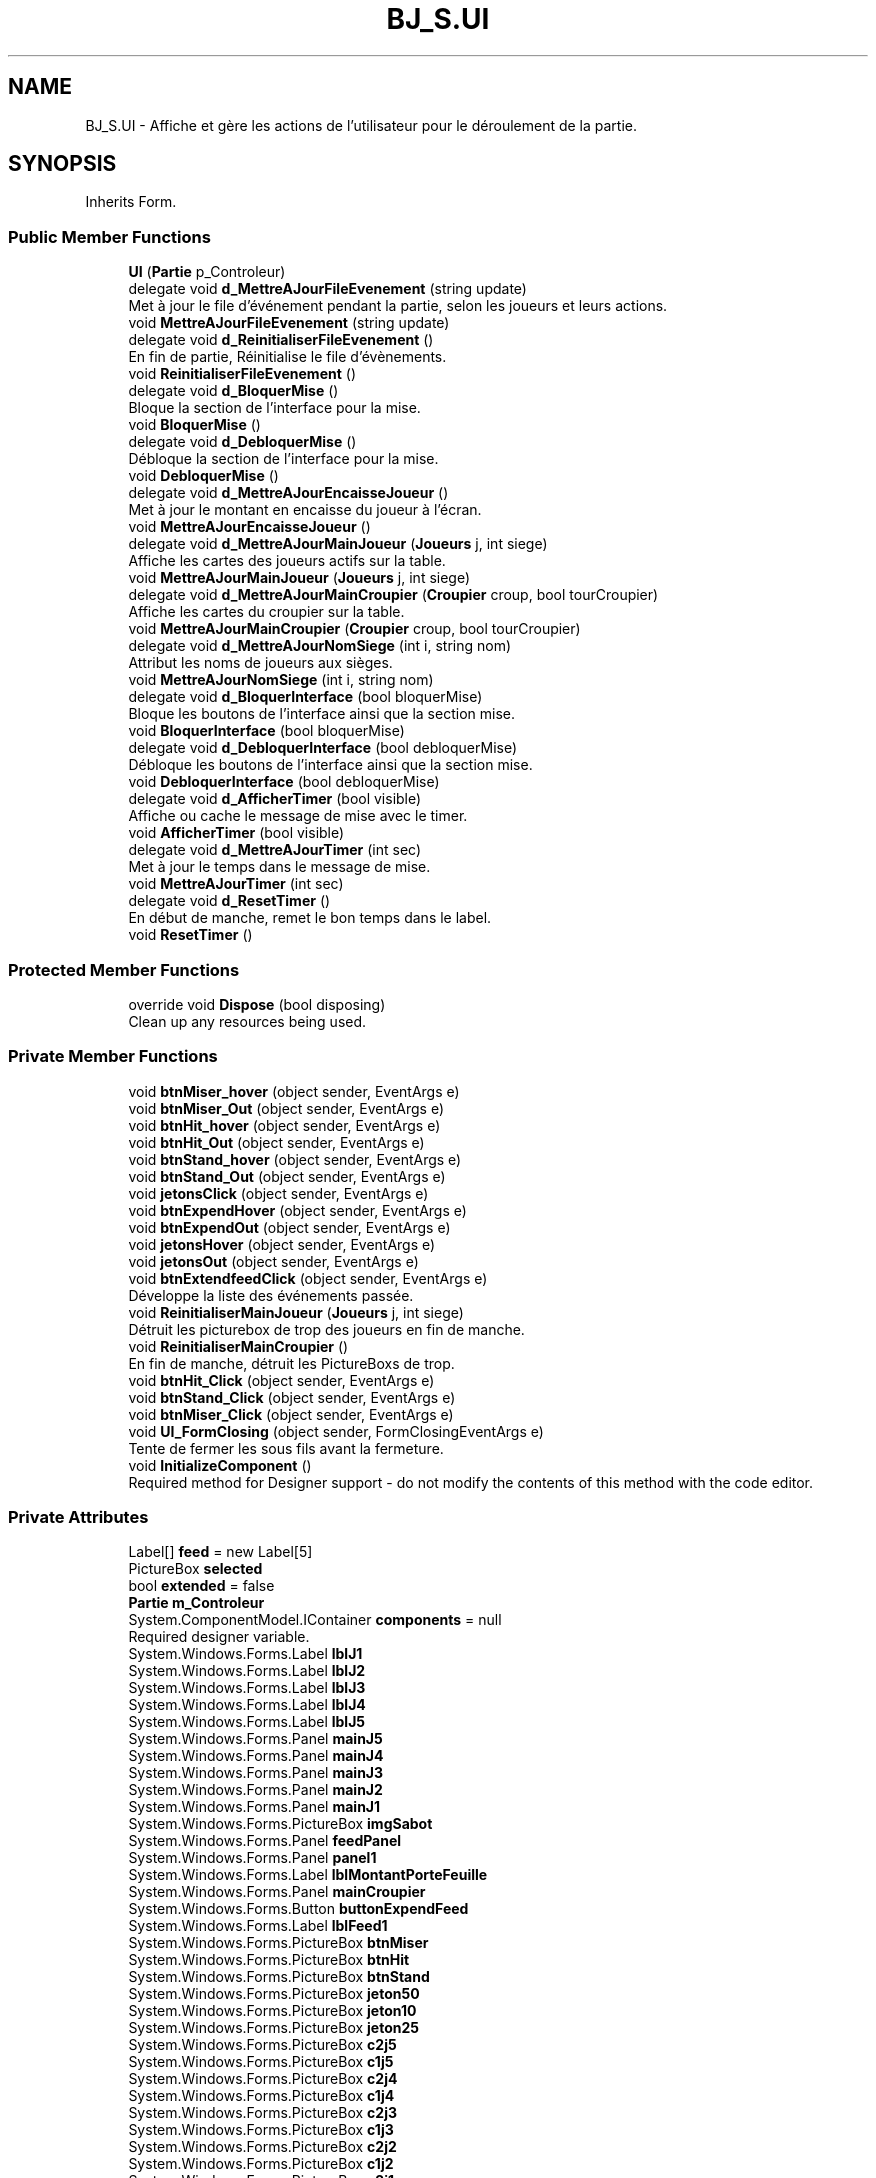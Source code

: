 .TH "BJ_S.UI" 3 "Mon Jun 8 2020" "Version Alpha" "Black Jack" \" -*- nroff -*-
.ad l
.nh
.SH NAME
BJ_S.UI \- Affiche et gère les actions de l'utilisateur pour le déroulement de la partie\&.  

.SH SYNOPSIS
.br
.PP
.PP
Inherits Form\&.
.SS "Public Member Functions"

.in +1c
.ti -1c
.RI "\fBUI\fP (\fBPartie\fP p_Controleur)"
.br
.ti -1c
.RI "delegate void \fBd_MettreAJourFileEvenement\fP (string update)"
.br
.RI "Met à jour le file d'événement pendant la partie, selon les joueurs et leurs actions\&. "
.ti -1c
.RI "void \fBMettreAJourFileEvenement\fP (string update)"
.br
.ti -1c
.RI "delegate void \fBd_ReinitialiserFileEvenement\fP ()"
.br
.RI "En fin de partie, Réinitialise le file d'évènements\&. "
.ti -1c
.RI "void \fBReinitialiserFileEvenement\fP ()"
.br
.ti -1c
.RI "delegate void \fBd_BloquerMise\fP ()"
.br
.RI "Bloque la section de l'interface pour la mise\&. "
.ti -1c
.RI "void \fBBloquerMise\fP ()"
.br
.ti -1c
.RI "delegate void \fBd_DebloquerMise\fP ()"
.br
.RI "Débloque la section de l'interface pour la mise\&. "
.ti -1c
.RI "void \fBDebloquerMise\fP ()"
.br
.ti -1c
.RI "delegate void \fBd_MettreAJourEncaisseJoueur\fP ()"
.br
.RI "Met à jour le montant en encaisse du joueur à l'écran\&. "
.ti -1c
.RI "void \fBMettreAJourEncaisseJoueur\fP ()"
.br
.ti -1c
.RI "delegate void \fBd_MettreAJourMainJoueur\fP (\fBJoueurs\fP j, int siege)"
.br
.RI "Affiche les cartes des joueurs actifs sur la table\&. "
.ti -1c
.RI "void \fBMettreAJourMainJoueur\fP (\fBJoueurs\fP j, int siege)"
.br
.ti -1c
.RI "delegate void \fBd_MettreAJourMainCroupier\fP (\fBCroupier\fP croup, bool tourCroupier)"
.br
.RI "Affiche les cartes du croupier sur la table\&. "
.ti -1c
.RI "void \fBMettreAJourMainCroupier\fP (\fBCroupier\fP croup, bool tourCroupier)"
.br
.ti -1c
.RI "delegate void \fBd_MettreAJourNomSiege\fP (int i, string nom)"
.br
.RI "Attribut les noms de joueurs aux sièges\&. "
.ti -1c
.RI "void \fBMettreAJourNomSiege\fP (int i, string nom)"
.br
.ti -1c
.RI "delegate void \fBd_BloquerInterface\fP (bool bloquerMise)"
.br
.RI "Bloque les boutons de l'interface ainsi que la section mise\&. "
.ti -1c
.RI "void \fBBloquerInterface\fP (bool bloquerMise)"
.br
.ti -1c
.RI "delegate void \fBd_DebloquerInterface\fP (bool debloquerMise)"
.br
.RI "Débloque les boutons de l'interface ainsi que la section mise\&. "
.ti -1c
.RI "void \fBDebloquerInterface\fP (bool debloquerMise)"
.br
.ti -1c
.RI "delegate void \fBd_AfficherTimer\fP (bool visible)"
.br
.RI "Affiche ou cache le message de mise avec le timer\&. "
.ti -1c
.RI "void \fBAfficherTimer\fP (bool visible)"
.br
.ti -1c
.RI "delegate void \fBd_MettreAJourTimer\fP (int sec)"
.br
.RI "Met à jour le temps dans le message de mise\&. "
.ti -1c
.RI "void \fBMettreAJourTimer\fP (int sec)"
.br
.ti -1c
.RI "delegate void \fBd_ResetTimer\fP ()"
.br
.RI "En début de manche, remet le bon temps dans le label\&. "
.ti -1c
.RI "void \fBResetTimer\fP ()"
.br
.in -1c
.SS "Protected Member Functions"

.in +1c
.ti -1c
.RI "override void \fBDispose\fP (bool disposing)"
.br
.RI "Clean up any resources being used\&. "
.in -1c
.SS "Private Member Functions"

.in +1c
.ti -1c
.RI "void \fBbtnMiser_hover\fP (object sender, EventArgs e)"
.br
.ti -1c
.RI "void \fBbtnMiser_Out\fP (object sender, EventArgs e)"
.br
.ti -1c
.RI "void \fBbtnHit_hover\fP (object sender, EventArgs e)"
.br
.ti -1c
.RI "void \fBbtnHit_Out\fP (object sender, EventArgs e)"
.br
.ti -1c
.RI "void \fBbtnStand_hover\fP (object sender, EventArgs e)"
.br
.ti -1c
.RI "void \fBbtnStand_Out\fP (object sender, EventArgs e)"
.br
.ti -1c
.RI "void \fBjetonsClick\fP (object sender, EventArgs e)"
.br
.ti -1c
.RI "void \fBbtnExpendHover\fP (object sender, EventArgs e)"
.br
.ti -1c
.RI "void \fBbtnExpendOut\fP (object sender, EventArgs e)"
.br
.ti -1c
.RI "void \fBjetonsHover\fP (object sender, EventArgs e)"
.br
.ti -1c
.RI "void \fBjetonsOut\fP (object sender, EventArgs e)"
.br
.ti -1c
.RI "void \fBbtnExtendfeedClick\fP (object sender, EventArgs e)"
.br
.RI "Développe la liste des événements passée\&. "
.ti -1c
.RI "void \fBReinitialiserMainJoueur\fP (\fBJoueurs\fP j, int siege)"
.br
.RI "Détruit les picturebox de trop des joueurs en fin de manche\&. "
.ti -1c
.RI "void \fBReinitialiserMainCroupier\fP ()"
.br
.RI "En fin de manche, détruit les PictureBoxs de trop\&. "
.ti -1c
.RI "void \fBbtnHit_Click\fP (object sender, EventArgs e)"
.br
.ti -1c
.RI "void \fBbtnStand_Click\fP (object sender, EventArgs e)"
.br
.ti -1c
.RI "void \fBbtnMiser_Click\fP (object sender, EventArgs e)"
.br
.ti -1c
.RI "void \fBUI_FormClosing\fP (object sender, FormClosingEventArgs e)"
.br
.RI "Tente de fermer les sous fils avant la fermeture\&. "
.ti -1c
.RI "void \fBInitializeComponent\fP ()"
.br
.RI "Required method for Designer support - do not modify the contents of this method with the code editor\&. "
.in -1c
.SS "Private Attributes"

.in +1c
.ti -1c
.RI "Label[] \fBfeed\fP = new Label[5]"
.br
.ti -1c
.RI "PictureBox \fBselected\fP"
.br
.ti -1c
.RI "bool \fBextended\fP = false"
.br
.ti -1c
.RI "\fBPartie\fP \fBm_Controleur\fP"
.br
.ti -1c
.RI "System\&.ComponentModel\&.IContainer \fBcomponents\fP = null"
.br
.RI "Required designer variable\&. "
.ti -1c
.RI "System\&.Windows\&.Forms\&.Label \fBlblJ1\fP"
.br
.ti -1c
.RI "System\&.Windows\&.Forms\&.Label \fBlblJ2\fP"
.br
.ti -1c
.RI "System\&.Windows\&.Forms\&.Label \fBlblJ3\fP"
.br
.ti -1c
.RI "System\&.Windows\&.Forms\&.Label \fBlblJ4\fP"
.br
.ti -1c
.RI "System\&.Windows\&.Forms\&.Label \fBlblJ5\fP"
.br
.ti -1c
.RI "System\&.Windows\&.Forms\&.Panel \fBmainJ5\fP"
.br
.ti -1c
.RI "System\&.Windows\&.Forms\&.Panel \fBmainJ4\fP"
.br
.ti -1c
.RI "System\&.Windows\&.Forms\&.Panel \fBmainJ3\fP"
.br
.ti -1c
.RI "System\&.Windows\&.Forms\&.Panel \fBmainJ2\fP"
.br
.ti -1c
.RI "System\&.Windows\&.Forms\&.Panel \fBmainJ1\fP"
.br
.ti -1c
.RI "System\&.Windows\&.Forms\&.PictureBox \fBimgSabot\fP"
.br
.ti -1c
.RI "System\&.Windows\&.Forms\&.Panel \fBfeedPanel\fP"
.br
.ti -1c
.RI "System\&.Windows\&.Forms\&.Panel \fBpanel1\fP"
.br
.ti -1c
.RI "System\&.Windows\&.Forms\&.Label \fBlblMontantPorteFeuille\fP"
.br
.ti -1c
.RI "System\&.Windows\&.Forms\&.Panel \fBmainCroupier\fP"
.br
.ti -1c
.RI "System\&.Windows\&.Forms\&.Button \fBbuttonExpendFeed\fP"
.br
.ti -1c
.RI "System\&.Windows\&.Forms\&.Label \fBlblFeed1\fP"
.br
.ti -1c
.RI "System\&.Windows\&.Forms\&.PictureBox \fBbtnMiser\fP"
.br
.ti -1c
.RI "System\&.Windows\&.Forms\&.PictureBox \fBbtnHit\fP"
.br
.ti -1c
.RI "System\&.Windows\&.Forms\&.PictureBox \fBbtnStand\fP"
.br
.ti -1c
.RI "System\&.Windows\&.Forms\&.PictureBox \fBjeton50\fP"
.br
.ti -1c
.RI "System\&.Windows\&.Forms\&.PictureBox \fBjeton10\fP"
.br
.ti -1c
.RI "System\&.Windows\&.Forms\&.PictureBox \fBjeton25\fP"
.br
.ti -1c
.RI "System\&.Windows\&.Forms\&.PictureBox \fBc2j5\fP"
.br
.ti -1c
.RI "System\&.Windows\&.Forms\&.PictureBox \fBc1j5\fP"
.br
.ti -1c
.RI "System\&.Windows\&.Forms\&.PictureBox \fBc2j4\fP"
.br
.ti -1c
.RI "System\&.Windows\&.Forms\&.PictureBox \fBc1j4\fP"
.br
.ti -1c
.RI "System\&.Windows\&.Forms\&.PictureBox \fBc2j3\fP"
.br
.ti -1c
.RI "System\&.Windows\&.Forms\&.PictureBox \fBc1j3\fP"
.br
.ti -1c
.RI "System\&.Windows\&.Forms\&.PictureBox \fBc2j2\fP"
.br
.ti -1c
.RI "System\&.Windows\&.Forms\&.PictureBox \fBc1j2\fP"
.br
.ti -1c
.RI "System\&.Windows\&.Forms\&.PictureBox \fBc2j1\fP"
.br
.ti -1c
.RI "System\&.Windows\&.Forms\&.PictureBox \fBc1j1\fP"
.br
.ti -1c
.RI "System\&.Windows\&.Forms\&.Label \fBlblFeed2\fP"
.br
.ti -1c
.RI "System\&.Windows\&.Forms\&.Label \fBlblFeed3\fP"
.br
.ti -1c
.RI "System\&.Windows\&.Forms\&.Label \fBlblFeed4\fP"
.br
.ti -1c
.RI "System\&.Windows\&.Forms\&.Label \fBlblFeed5\fP"
.br
.ti -1c
.RI "System\&.Windows\&.Forms\&.Label \fBlabel1\fP"
.br
.ti -1c
.RI "System\&.Windows\&.Forms\&.Label \fBlblMainCalcule\fP"
.br
.ti -1c
.RI "System\&.Windows\&.Forms\&.PictureBox \fBcc2\fP"
.br
.ti -1c
.RI "System\&.Windows\&.Forms\&.PictureBox \fBcc1\fP"
.br
.ti -1c
.RI "System\&.Windows\&.Forms\&.Label \fBlblTimer\fP"
.br
.ti -1c
.RI "System\&.Windows\&.Forms\&.Label \fBM5\fP"
.br
.ti -1c
.RI "System\&.Windows\&.Forms\&.Label \fBM4\fP"
.br
.ti -1c
.RI "System\&.Windows\&.Forms\&.Label \fBM3\fP"
.br
.ti -1c
.RI "System\&.Windows\&.Forms\&.Label \fBM2\fP"
.br
.ti -1c
.RI "System\&.Windows\&.Forms\&.Label \fBMCroupier\fP"
.br
.in -1c
.SH "Detailed Description"
.PP 
Affiche et gère les actions de l'utilisateur pour le déroulement de la partie\&. 


.PP
Definition at line 12 of file UI\&.cs\&.
.SH "Constructor & Destructor Documentation"
.PP 
.SS "BJ_S\&.UI\&.UI (\fBPartie\fP p_Controleur)\fC [inline]\fP"

.PP
Definition at line 19 of file UI\&.cs\&.
.SH "Member Function Documentation"
.PP 
.SS "void BJ_S\&.UI\&.AfficherTimer (bool visible)\fC [inline]\fP"

.PP
Definition at line 458 of file UI\&.cs\&.
.SS "void BJ_S\&.UI\&.BloquerInterface (bool bloquerMise)\fC [inline]\fP"

.PP
Definition at line 423 of file UI\&.cs\&.
.SS "void BJ_S\&.UI\&.BloquerMise ()\fC [inline]\fP"

.PP
Definition at line 174 of file UI\&.cs\&.
.SS "void BJ_S\&.UI\&.btnExpendHover (object sender, EventArgs e)\fC [inline]\fP, \fC [private]\fP"

.PP
Definition at line 84 of file UI\&.cs\&.
.SS "void BJ_S\&.UI\&.btnExpendOut (object sender, EventArgs e)\fC [inline]\fP, \fC [private]\fP"

.PP
Definition at line 92 of file UI\&.cs\&.
.SS "void BJ_S\&.UI\&.btnExtendfeedClick (object sender, EventArgs e)\fC [inline]\fP, \fC [private]\fP"

.PP
Développe la liste des événements passée\&. Cache la liste si déjà développée\&.
.PP
Definition at line 117 of file UI\&.cs\&.
.SS "void BJ_S\&.UI\&.btnHit_Click (object sender, EventArgs e)\fC [inline]\fP, \fC [private]\fP"

.PP
Definition at line 490 of file UI\&.cs\&.
.SS "void BJ_S\&.UI\&.btnHit_hover (object sender, EventArgs e)\fC [inline]\fP, \fC [private]\fP"

.PP
Definition at line 45 of file UI\&.cs\&.
.SS "void BJ_S\&.UI\&.btnHit_Out (object sender, EventArgs e)\fC [inline]\fP, \fC [private]\fP"

.PP
Definition at line 50 of file UI\&.cs\&.
.SS "void BJ_S\&.UI\&.btnMiser_Click (object sender, EventArgs e)\fC [inline]\fP, \fC [private]\fP"

.PP
Definition at line 500 of file UI\&.cs\&.
.SS "void BJ_S\&.UI\&.btnMiser_hover (object sender, EventArgs e)\fC [inline]\fP, \fC [private]\fP"

.PP
Definition at line 35 of file UI\&.cs\&.
.SS "void BJ_S\&.UI\&.btnMiser_Out (object sender, EventArgs e)\fC [inline]\fP, \fC [private]\fP"

.PP
Definition at line 40 of file UI\&.cs\&.
.SS "void BJ_S\&.UI\&.btnStand_Click (object sender, EventArgs e)\fC [inline]\fP, \fC [private]\fP"

.PP
Definition at line 495 of file UI\&.cs\&.
.SS "void BJ_S\&.UI\&.btnStand_hover (object sender, EventArgs e)\fC [inline]\fP, \fC [private]\fP"

.PP
Definition at line 55 of file UI\&.cs\&.
.SS "void BJ_S\&.UI\&.btnStand_Out (object sender, EventArgs e)\fC [inline]\fP, \fC [private]\fP"

.PP
Definition at line 60 of file UI\&.cs\&.
.SS "delegate void BJ_S\&.UI\&.d_AfficherTimer (bool visible)"

.PP
Affiche ou cache le message de mise avec le timer\&. 
.PP
\fBParameters\fP
.RS 4
\fIvisible\fP True : Afficher False = Cacher; 
.br
 
.RE
.PP

.SS "delegate void BJ_S\&.UI\&.d_BloquerInterface (bool bloquerMise)"

.PP
Bloque les boutons de l'interface ainsi que la section mise\&. 
.PP
\fBParameters\fP
.RS 4
\fIbloquerMise\fP True = Bloquer section mise\&. False = Ignorer section mise\&. 
.RE
.PP

.SS "delegate void BJ_S\&.UI\&.d_BloquerMise ()"

.PP
Bloque la section de l'interface pour la mise\&. 
.SS "delegate void BJ_S\&.UI\&.d_DebloquerInterface (bool debloquerMise)"

.PP
Débloque les boutons de l'interface ainsi que la section mise\&. 
.PP
\fBParameters\fP
.RS 4
\fIdebloquerMise\fP True = Débloquer section mise\&. False = Ignorer section mise\&. 
.RE
.PP

.SS "delegate void BJ_S\&.UI\&.d_DebloquerMise ()"

.PP
Débloque la section de l'interface pour la mise\&. 
.SS "delegate void BJ_S\&.UI\&.d_MettreAJourEncaisseJoueur ()"

.PP
Met à jour le montant en encaisse du joueur à l'écran\&. 
.SS "delegate void BJ_S\&.UI\&.d_MettreAJourFileEvenement (string update)"

.PP
Met à jour le file d'événement pendant la partie, selon les joueurs et leurs actions\&. 
.PP
\fBParameters\fP
.RS 4
\fIupdate\fP string : événement à afficher\&.
.RE
.PP

.SS "delegate void BJ_S\&.UI\&.d_MettreAJourMainCroupier (\fBCroupier\fP croup, bool tourCroupier)"

.PP
Affiche les cartes du croupier sur la table\&. Créer des pictureBox au besoin\&.
.PP
\fBParameters\fP
.RS 4
\fIcroup\fP 
.br
\fItourCroupier\fP 
.RE
.PP

.SS "delegate void BJ_S\&.UI\&.d_MettreAJourMainJoueur (\fBJoueurs\fP j, int siege)"

.PP
Affiche les cartes des joueurs actifs sur la table\&. Créer des PictureBox au besoin\&.
.PP
\fBParameters\fP
.RS 4
\fIj\fP Joueur\&.
.br
\fIsiege\fP Index de joueur\&.
.RE
.PP

.SS "delegate void BJ_S\&.UI\&.d_MettreAJourNomSiege (int i, string nom)"

.PP
Attribut les noms de joueurs aux sièges\&. 
.PP
\fBParameters\fP
.RS 4
\fIi\fP Index de siège\&.
.br
\fInom\fP string : nom
.RE
.PP

.SS "delegate void BJ_S\&.UI\&.d_MettreAJourTimer (int sec)"

.PP
Met à jour le temps dans le message de mise\&. 
.PP
\fBParameters\fP
.RS 4
\fIsec\fP 
.RE
.PP

.SS "delegate void BJ_S\&.UI\&.d_ReinitialiserFileEvenement ()"

.PP
En fin de partie, Réinitialise le file d'évènements\&. 
.SS "delegate void BJ_S\&.UI\&.d_ResetTimer ()"

.PP
En début de manche, remet le bon temps dans le label\&. 
.SS "void BJ_S\&.UI\&.DebloquerInterface (bool debloquerMise)\fC [inline]\fP"

.PP
Definition at line 440 of file UI\&.cs\&.
.SS "void BJ_S\&.UI\&.DebloquerMise ()\fC [inline]\fP"

.PP
Definition at line 186 of file UI\&.cs\&.
.SS "override void BJ_S\&.UI\&.Dispose (bool disposing)\fC [inline]\fP, \fC [protected]\fP"

.PP
Clean up any resources being used\&. 
.PP
\fBParameters\fP
.RS 4
\fIdisposing\fP true if managed resources should be disposed; otherwise, false\&.
.RE
.PP

.PP
Definition at line 14 of file UI\&.Designer\&.cs\&.
.SS "void BJ_S\&.UI\&.InitializeComponent ()\fC [inline]\fP, \fC [private]\fP"

.PP
Required method for Designer support - do not modify the contents of this method with the code editor\&. 
.PP
Definition at line 29 of file UI\&.Designer\&.cs\&.
.SS "void BJ_S\&.UI\&.jetonsClick (object sender, EventArgs e)\fC [inline]\fP, \fC [private]\fP"

.PP
Definition at line 65 of file UI\&.cs\&.
.SS "void BJ_S\&.UI\&.jetonsHover (object sender, EventArgs e)\fC [inline]\fP, \fC [private]\fP"

.PP
Definition at line 98 of file UI\&.cs\&.
.SS "void BJ_S\&.UI\&.jetonsOut (object sender, EventArgs e)\fC [inline]\fP, \fC [private]\fP"

.PP
Definition at line 104 of file UI\&.cs\&.
.SS "void BJ_S\&.UI\&.MettreAJourEncaisseJoueur ()\fC [inline]\fP"

.PP
Definition at line 198 of file UI\&.cs\&.
.SS "void BJ_S\&.UI\&.MettreAJourFileEvenement (string update)\fC [inline]\fP"

.PP
Definition at line 146 of file UI\&.cs\&.
.SS "void BJ_S\&.UI\&.MettreAJourMainCroupier (\fBCroupier\fP croup, bool tourCroupier)\fC [inline]\fP"

.PP
Definition at line 314 of file UI\&.cs\&.
.SS "void BJ_S\&.UI\&.MettreAJourMainJoueur (\fBJoueurs\fP j, int siege)\fC [inline]\fP"

.PP
Definition at line 210 of file UI\&.cs\&.
.SS "void BJ_S\&.UI\&.MettreAJourNomSiege (int i, string nom)\fC [inline]\fP"

.PP
Definition at line 404 of file UI\&.cs\&.
.SS "void BJ_S\&.UI\&.MettreAJourTimer (int sec)\fC [inline]\fP"

.PP
Definition at line 470 of file UI\&.cs\&.
.SS "void BJ_S\&.UI\&.ReinitialiserFileEvenement ()\fC [inline]\fP"

.PP
Definition at line 161 of file UI\&.cs\&.
.SS "void BJ_S\&.UI\&.ReinitialiserMainCroupier ()\fC [inline]\fP, \fC [private]\fP"

.PP
En fin de manche, détruit les PictureBoxs de trop\&. 
.PP
Definition at line 370 of file UI\&.cs\&.
.SS "void BJ_S\&.UI\&.ReinitialiserMainJoueur (\fBJoueurs\fP j, int siege)\fC [inline]\fP, \fC [private]\fP"

.PP
Détruit les picturebox de trop des joueurs en fin de manche\&. 
.PP
\fBParameters\fP
.RS 4
\fIj\fP Joueur
.br
\fIsiege\fP Index du joueur\&.
.RE
.PP

.PP
Definition at line 274 of file UI\&.cs\&.
.SS "void BJ_S\&.UI\&.ResetTimer ()\fC [inline]\fP"

.PP
Definition at line 484 of file UI\&.cs\&.
.SS "void BJ_S\&.UI\&.UI_FormClosing (object sender, FormClosingEventArgs e)\fC [inline]\fP, \fC [private]\fP"

.PP
Tente de fermer les sous fils avant la fermeture\&. 
.PP
Definition at line 517 of file UI\&.cs\&.
.SH "Member Data Documentation"
.PP 
.SS "System\&.Windows\&.Forms\&.PictureBox BJ_S\&.UI\&.btnHit\fC [private]\fP"

.PP
Definition at line 736 of file UI\&.Designer\&.cs\&.
.SS "System\&.Windows\&.Forms\&.PictureBox BJ_S\&.UI\&.btnMiser\fC [private]\fP"

.PP
Definition at line 735 of file UI\&.Designer\&.cs\&.
.SS "System\&.Windows\&.Forms\&.PictureBox BJ_S\&.UI\&.btnStand\fC [private]\fP"

.PP
Definition at line 737 of file UI\&.Designer\&.cs\&.
.SS "System\&.Windows\&.Forms\&.Button BJ_S\&.UI\&.buttonExpendFeed\fC [private]\fP"

.PP
Definition at line 733 of file UI\&.Designer\&.cs\&.
.SS "System\&.Windows\&.Forms\&.PictureBox BJ_S\&.UI\&.c1j1\fC [private]\fP"

.PP
Definition at line 750 of file UI\&.Designer\&.cs\&.
.SS "System\&.Windows\&.Forms\&.PictureBox BJ_S\&.UI\&.c1j2\fC [private]\fP"

.PP
Definition at line 748 of file UI\&.Designer\&.cs\&.
.SS "System\&.Windows\&.Forms\&.PictureBox BJ_S\&.UI\&.c1j3\fC [private]\fP"

.PP
Definition at line 746 of file UI\&.Designer\&.cs\&.
.SS "System\&.Windows\&.Forms\&.PictureBox BJ_S\&.UI\&.c1j4\fC [private]\fP"

.PP
Definition at line 744 of file UI\&.Designer\&.cs\&.
.SS "System\&.Windows\&.Forms\&.PictureBox BJ_S\&.UI\&.c1j5\fC [private]\fP"

.PP
Definition at line 742 of file UI\&.Designer\&.cs\&.
.SS "System\&.Windows\&.Forms\&.PictureBox BJ_S\&.UI\&.c2j1\fC [private]\fP"

.PP
Definition at line 749 of file UI\&.Designer\&.cs\&.
.SS "System\&.Windows\&.Forms\&.PictureBox BJ_S\&.UI\&.c2j2\fC [private]\fP"

.PP
Definition at line 747 of file UI\&.Designer\&.cs\&.
.SS "System\&.Windows\&.Forms\&.PictureBox BJ_S\&.UI\&.c2j3\fC [private]\fP"

.PP
Definition at line 745 of file UI\&.Designer\&.cs\&.
.SS "System\&.Windows\&.Forms\&.PictureBox BJ_S\&.UI\&.c2j4\fC [private]\fP"

.PP
Definition at line 743 of file UI\&.Designer\&.cs\&.
.SS "System\&.Windows\&.Forms\&.PictureBox BJ_S\&.UI\&.c2j5\fC [private]\fP"

.PP
Definition at line 741 of file UI\&.Designer\&.cs\&.
.SS "System\&.Windows\&.Forms\&.PictureBox BJ_S\&.UI\&.cc1\fC [private]\fP"

.PP
Definition at line 758 of file UI\&.Designer\&.cs\&.
.SS "System\&.Windows\&.Forms\&.PictureBox BJ_S\&.UI\&.cc2\fC [private]\fP"

.PP
Definition at line 757 of file UI\&.Designer\&.cs\&.
.SS "System\&.ComponentModel\&.IContainer BJ_S\&.UI\&.components = null\fC [private]\fP"

.PP
Required designer variable\&. 
.PP
Definition at line 8 of file UI\&.Designer\&.cs\&.
.SS "bool BJ_S\&.UI\&.extended = false\fC [private]\fP"

.PP
Definition at line 16 of file UI\&.cs\&.
.SS "Label [] BJ_S\&.UI\&.feed = new Label[5]\fC [private]\fP"

.PP
Definition at line 14 of file UI\&.cs\&.
.SS "System\&.Windows\&.Forms\&.Panel BJ_S\&.UI\&.feedPanel\fC [private]\fP"

.PP
Definition at line 729 of file UI\&.Designer\&.cs\&.
.SS "System\&.Windows\&.Forms\&.PictureBox BJ_S\&.UI\&.imgSabot\fC [private]\fP"

.PP
Definition at line 728 of file UI\&.Designer\&.cs\&.
.SS "System\&.Windows\&.Forms\&.PictureBox BJ_S\&.UI\&.jeton10\fC [private]\fP"

.PP
Definition at line 739 of file UI\&.Designer\&.cs\&.
.SS "System\&.Windows\&.Forms\&.PictureBox BJ_S\&.UI\&.jeton25\fC [private]\fP"

.PP
Definition at line 740 of file UI\&.Designer\&.cs\&.
.SS "System\&.Windows\&.Forms\&.PictureBox BJ_S\&.UI\&.jeton50\fC [private]\fP"

.PP
Definition at line 738 of file UI\&.Designer\&.cs\&.
.SS "System\&.Windows\&.Forms\&.Label BJ_S\&.UI\&.label1\fC [private]\fP"

.PP
Definition at line 755 of file UI\&.Designer\&.cs\&.
.SS "System\&.Windows\&.Forms\&.Label BJ_S\&.UI\&.lblFeed1\fC [private]\fP"

.PP
Definition at line 734 of file UI\&.Designer\&.cs\&.
.SS "System\&.Windows\&.Forms\&.Label BJ_S\&.UI\&.lblFeed2\fC [private]\fP"

.PP
Definition at line 751 of file UI\&.Designer\&.cs\&.
.SS "System\&.Windows\&.Forms\&.Label BJ_S\&.UI\&.lblFeed3\fC [private]\fP"

.PP
Definition at line 752 of file UI\&.Designer\&.cs\&.
.SS "System\&.Windows\&.Forms\&.Label BJ_S\&.UI\&.lblFeed4\fC [private]\fP"

.PP
Definition at line 753 of file UI\&.Designer\&.cs\&.
.SS "System\&.Windows\&.Forms\&.Label BJ_S\&.UI\&.lblFeed5\fC [private]\fP"

.PP
Definition at line 754 of file UI\&.Designer\&.cs\&.
.SS "System\&.Windows\&.Forms\&.Label BJ_S\&.UI\&.lblJ1\fC [private]\fP"

.PP
Definition at line 718 of file UI\&.Designer\&.cs\&.
.SS "System\&.Windows\&.Forms\&.Label BJ_S\&.UI\&.lblJ2\fC [private]\fP"

.PP
Definition at line 719 of file UI\&.Designer\&.cs\&.
.SS "System\&.Windows\&.Forms\&.Label BJ_S\&.UI\&.lblJ3\fC [private]\fP"

.PP
Definition at line 720 of file UI\&.Designer\&.cs\&.
.SS "System\&.Windows\&.Forms\&.Label BJ_S\&.UI\&.lblJ4\fC [private]\fP"

.PP
Definition at line 721 of file UI\&.Designer\&.cs\&.
.SS "System\&.Windows\&.Forms\&.Label BJ_S\&.UI\&.lblJ5\fC [private]\fP"

.PP
Definition at line 722 of file UI\&.Designer\&.cs\&.
.SS "System\&.Windows\&.Forms\&.Label BJ_S\&.UI\&.lblMainCalcule\fC [private]\fP"

.PP
Definition at line 756 of file UI\&.Designer\&.cs\&.
.SS "System\&.Windows\&.Forms\&.Label BJ_S\&.UI\&.lblMontantPorteFeuille\fC [private]\fP"

.PP
Definition at line 731 of file UI\&.Designer\&.cs\&.
.SS "System\&.Windows\&.Forms\&.Label BJ_S\&.UI\&.lblTimer\fC [private]\fP"

.PP
Definition at line 759 of file UI\&.Designer\&.cs\&.
.SS "System\&.Windows\&.Forms\&.Label BJ_S\&.UI\&.M2\fC [private]\fP"

.PP
Definition at line 763 of file UI\&.Designer\&.cs\&.
.SS "System\&.Windows\&.Forms\&.Label BJ_S\&.UI\&.M3\fC [private]\fP"

.PP
Definition at line 762 of file UI\&.Designer\&.cs\&.
.SS "System\&.Windows\&.Forms\&.Label BJ_S\&.UI\&.M4\fC [private]\fP"

.PP
Definition at line 761 of file UI\&.Designer\&.cs\&.
.SS "System\&.Windows\&.Forms\&.Label BJ_S\&.UI\&.M5\fC [private]\fP"

.PP
Definition at line 760 of file UI\&.Designer\&.cs\&.
.SS "\fBPartie\fP BJ_S\&.UI\&.m_Controleur\fC [private]\fP"

.PP
Definition at line 17 of file UI\&.cs\&.
.SS "System\&.Windows\&.Forms\&.Panel BJ_S\&.UI\&.mainCroupier\fC [private]\fP"

.PP
Definition at line 732 of file UI\&.Designer\&.cs\&.
.SS "System\&.Windows\&.Forms\&.Panel BJ_S\&.UI\&.mainJ1\fC [private]\fP"

.PP
Definition at line 727 of file UI\&.Designer\&.cs\&.
.SS "System\&.Windows\&.Forms\&.Panel BJ_S\&.UI\&.mainJ2\fC [private]\fP"

.PP
Definition at line 726 of file UI\&.Designer\&.cs\&.
.SS "System\&.Windows\&.Forms\&.Panel BJ_S\&.UI\&.mainJ3\fC [private]\fP"

.PP
Definition at line 725 of file UI\&.Designer\&.cs\&.
.SS "System\&.Windows\&.Forms\&.Panel BJ_S\&.UI\&.mainJ4\fC [private]\fP"

.PP
Definition at line 724 of file UI\&.Designer\&.cs\&.
.SS "System\&.Windows\&.Forms\&.Panel BJ_S\&.UI\&.mainJ5\fC [private]\fP"

.PP
Definition at line 723 of file UI\&.Designer\&.cs\&.
.SS "System\&.Windows\&.Forms\&.Label BJ_S\&.UI\&.MCroupier\fC [private]\fP"

.PP
Definition at line 764 of file UI\&.Designer\&.cs\&.
.SS "System\&.Windows\&.Forms\&.Panel BJ_S\&.UI\&.panel1\fC [private]\fP"

.PP
Definition at line 730 of file UI\&.Designer\&.cs\&.
.SS "PictureBox BJ_S\&.UI\&.selected\fC [private]\fP"

.PP
Definition at line 15 of file UI\&.cs\&.

.SH "Author"
.PP 
Generated automatically by Doxygen for Black Jack from the source code\&.
